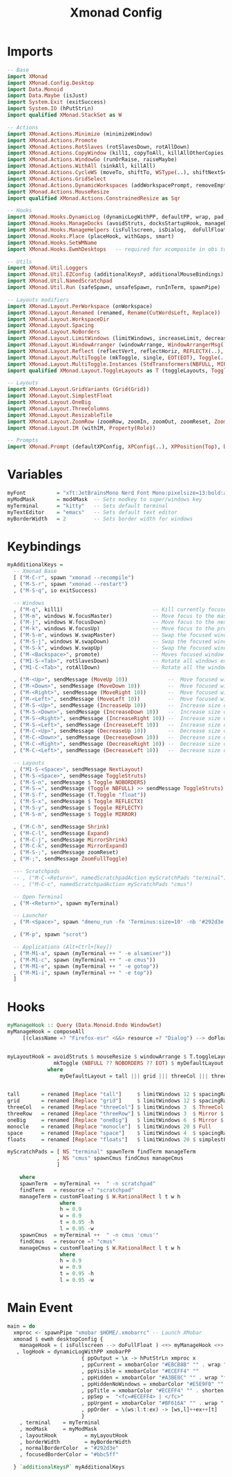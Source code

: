 #+TITLE: Xmonad Config
#+STARTUP: overview
#+PROPERTY: header-args :tangle "~/.xmonad/xmonad.hs"

* Imports
#+begin_src haskell
-- Base
import XMonad
import XMonad.Config.Desktop
import Data.Monoid
import Data.Maybe (isJust)
import System.Exit (exitSuccess)
import System.IO (hPutStrLn)
import qualified XMonad.StackSet as W

-- Actions
import XMonad.Actions.Minimize (minimizeWindow)
import XMonad.Actions.Promote
import XMonad.Actions.RotSlaves (rotSlavesDown, rotAllDown)
import XMonad.Actions.CopyWindow (kill1, copyToAll, killAllOtherCopies, runOrCopy)
import XMonad.Actions.WindowGo (runOrRaise, raiseMaybe)
import XMonad.Actions.WithAll (sinkAll, killAll)
import XMonad.Actions.CycleWS (moveTo, shiftTo, WSType(..), shiftNextScreen, shiftPrevScreen)
import XMonad.Actions.GridSelect
import XMonad.Actions.DynamicWorkspaces (addWorkspacePrompt, removeEmptyWorkspace)
import XMonad.Actions.MouseResize
import qualified XMonad.Actions.ConstrainedResize as Sqr

-- Hooks
import XMonad.Hooks.DynamicLog (dynamicLogWithPP, defaultPP, wrap, pad, xmobarPP, xmobarColor, shorten, PP(..))
import XMonad.Hooks.ManageDocks (avoidStruts, docksStartupHook, manageDocks, ToggleStruts(..))
import XMonad.Hooks.ManageHelpers (isFullscreen, isDialog,  doFullFloat, doCenterFloat)
import XMonad.Hooks.Place (placeHook, withGaps, smart)
import XMonad.Hooks.SetWMName
import XMonad.Hooks.EwmhDesktops   -- required for xcomposite in obs to work

-- Utils
import XMonad.Util.Loggers
import XMonad.Util.EZConfig (additionalKeysP, additionalMouseBindings)
import XMonad.Util.NamedScratchpad
import XMonad.Util.Run (safeSpawn, unsafeSpawn, runInTerm, spawnPipe)

-- Layouts modifiers
import XMonad.Layout.PerWorkspace (onWorkspace)
import XMonad.Layout.Renamed (renamed, Rename(CutWordsLeft, Replace))
import XMonad.Layout.WorkspaceDir
import XMonad.Layout.Spacing
import XMonad.Layout.NoBorders
import XMonad.Layout.LimitWindows (limitWindows, increaseLimit, decreaseLimit)
import XMonad.Layout.WindowArranger (windowArrange, WindowArrangerMsg(..))
import XMonad.Layout.Reflect (reflectVert, reflectHoriz, REFLECTX(..), REFLECTY(..))
import XMonad.Layout.MultiToggle (mkToggle, single, EOT(EOT), Toggle(..), (??))
import XMonad.Layout.MultiToggle.Instances (StdTransformers(NBFULL, MIRROR, NOBORDERS))
import qualified XMonad.Layout.ToggleLayouts as T (toggleLayouts, ToggleLayout(Toggle))

-- Layouts
import XMonad.Layout.GridVariants (Grid(Grid))
import XMonad.Layout.SimplestFloat
import XMonad.Layout.OneBig
import XMonad.Layout.ThreeColumns
import XMonad.Layout.ResizableTile
import XMonad.Layout.ZoomRow (zoomRow, zoomIn, zoomOut, zoomReset, ZoomMessage(ZoomFullToggle))
import XMonad.Layout.IM (withIM, Property(Role))

-- Prompts
import XMonad.Prompt (defaultXPConfig, XPConfig(..), XPPosition(Top), Direction1D(..))
#+end_src
* Variables
#+begin_src haskell
myFont          = "xft:JetBrainsMono Nerd Font Mono:pixelsize=13:bold:antialias=true:hinting=true"
myModMask       = mod4Mask  -- Sets modkey to super/windows key
myTerminal      = "kitty"   -- Sets default terminal
myTextEditor    = "emacs"   -- Sets default text editor
myBorderWidth   = 2         -- Sets border width for windows
#+end_src
* Keybindings
#+begin_src haskell
myAdditionalKeys =
  -- Xmonad Base
  [ ("M-C-r", spawn "xmonad --recompile")
  , ("M-S-r", spawn "xmonad --restart")
  , ("M-S-q", io exitSuccess)

  -- Windows
  , ("M-q", kill1)                             -- Kill currently focused client
  , ("M-m", windows W.focusMaster)             -- Move focus to the master window
  , ("M-j", windows W.focusDown)               -- Move focus to the next window
  , ("M-k", windows W.focusUp)                 -- Move focus to the prev window
  , ("M-S-m", windows W.swapMaster)            -- Swap the focused window and the master window
  , ("M-S-j", windows W.swapDown)              -- Swap the focused window with the next window
  , ("M-S-k", windows W.swapUp)                -- Swap the focused window with the prev window
  , ("M-<Backspace>", promote)                 -- Moves focused window to master, all others maintain order
  , ("M1-S-<Tab>", rotSlavesDown)              -- Rotate all windows except master and keep focus in place
  , ("M1-C-<Tab>", rotAllDown)                 -- Rotate all the windows in the current stack

  , ("M-<Up>", sendMessage (MoveUp 10))             --  Move focused window to up
  , ("M-<Down>", sendMessage (MoveDown 10))         --  Move focused window to down
  , ("M-<Right>", sendMessage (MoveRight 10))       --  Move focused window to right
  , ("M-<Left>", sendMessage (MoveLeft 10))         --  Move focused window to left
  , ("M-S-<Up>", sendMessage (IncreaseUp 10))       --  Increase size of focused window up
  , ("M-S-<Down>", sendMessage (IncreaseDown 10))   --  Increase size of focused window down
  , ("M-S-<Right>", sendMessage (IncreaseRight 10)) --  Increase size of focused window right
  , ("M-S-<Left>", sendMessage (IncreaseLeft 10))   --  Increase size of focused window left
  , ("M-C-<Up>", sendMessage (DecreaseUp 10))       --  Decrease size of focused window up
  , ("M-C-<Down>", sendMessage (DecreaseDown 10))   --  Decrease size of focused window down
  , ("M-C-<Right>", sendMessage (DecreaseRight 10)) --  Decrease size of focused window right
  , ("M-C-<Left>", sendMessage (DecreaseLeft 10))   --  Decrease size of focused window left

  -- Layouts
  , ("M1-S-<Space>", sendMessage NextLayout)                              -- Switch to next layout
  , ("M-S-<Space>", sendMessage ToggleStruts)                          -- Toggles struts
  , ("M-S-n", sendMessage $ Toggle NOBORDERS)                          -- Toggles noborder
  , ("M-S-=", sendMessage (Toggle NBFULL) >> sendMessage ToggleStruts) -- Toggles noborder/full
  , ("M-S-f", sendMessage (T.Toggle "float"))
  , ("M-S-x", sendMessage $ Toggle REFLECTX)
  , ("M-S-y", sendMessage $ Toggle REFLECTY)
  , ("M-S-m", sendMessage $ Toggle MIRROR)

  , ("M-C-h", sendMessage Shrink)
  , ("M-C-l", sendMessage Expand)
  , ("M-C-j", sendMessage MirrorShrink)
  , ("M-C-k", sendMessage MirrorExpand)
  , ("M-S-;", sendMessage zoomReset)
  , ("M-;", sendMessage ZoomFullToggle)

  --- Scratchpads
  -- , ("M-C-<Return>", namedScratchpadAction myScratchPads "terminal")
  -- , ("M-C-c", namedScratchpadAction myScratchPads "cmus")

  -- Open Terminal
  , ("M-<Return>", spawn myTerminal)

  -- Launcher
  , ("M-<Space>", spawn "dmenu_run -fn 'Terminus:size=10' -nb '#292d3e' -nf '#bbc5ff' -sb '#82AAFF' -sf '#292d3e' -p 'dmenu:'")

  , ("M-p", spawn "scrot")

  -- Applications (Alt+Ctrl+[key])
  , ("M-M1-a", spawn (myTerminal ++ " -e alsamixer"))
  , ("M-M1-c", spawn (myTerminal ++ " -e cmus"))
  , ("M-M1-e", spawn (myTerminal ++ " -e gotop"))
  , ("M-M1-i", spawn (myTerminal ++ " -e top"))
  ]
#+end_src
* Hooks
#+begin_src haskell
myManageHook :: Query (Data.Monoid.Endo WindowSet)
myManageHook = composeAll
     [(className =? "Firefox-esr" <&&> resource =? "Dialog") --> doFloat] <+> namedScratchpadManageHook myScratchPads


myLayoutHook = avoidStruts $ mouseResize $ windowArrange $ T.toggleLayouts floats $
               mkToggle (NBFULL ?? NOBORDERS ?? EOT) $ myDefaultLayout
             where
                 myDefaultLayout = tall ||| grid ||| threeCol ||| threeRow ||| oneBig ||| noBorders monocle ||| space ||| floats


tall       = renamed [Replace "tall"]     $ limitWindows 12 $ spacingRaw True (Border 0 10 10 10) True (Border 10 10 10 10) True $ ResizableTall 1 (3/100) (1/2) []
grid       = renamed [Replace "grid"]     $ limitWindows 12 $ spacingRaw True (Border 0 10 10 10) True (Border 10 10 10 10) True $ mkToggle (single MIRROR) $ Grid (16/10)
threeCol   = renamed [Replace "threeCol"] $ limitWindows 3  $ ThreeCol 1 (3/100) (1/2)
threeRow   = renamed [Replace "threeRow"] $ limitWindows 3  $ Mirror $ mkToggle (single MIRROR) zoomRow
oneBig     = renamed [Replace "oneBig"]   $ limitWindows 6  $ Mirror $ mkToggle (single MIRROR) $ mkToggle (single REFLECTX) $ mkToggle (single REFLECTY) $ OneBig (5/9) (8/12)
monocle    = renamed [Replace "monocle"]  $ limitWindows 20 $ Full
space      = renamed [Replace "space"]    $ limitWindows 4  $ spacingRaw True (Border 0 10 10 10) True (Border 10 10 10 10) True $ Mirror $ mkToggle (single MIRROR) $ mkToggle (single REFLECTX) $ mkToggle (single REFLECTY) $ OneBig (2/3) (2/3)
floats     = renamed [Replace "floats"]   $ limitWindows 20 $ simplestFloat

myScratchPads = [ NS "terminal" spawnTerm findTerm manageTerm
                , NS "cmus" spawnCmus findCmus manageCmus
                ]

    where
    spawnTerm  = myTerminal ++  " -n scratchpad"
    findTerm   = resource =? "scratchpad"
    manageTerm = customFloating $ W.RationalRect l t w h
                 where
                 h = 0.9
                 w = 0.9
                 t = 0.95 -h
                 l = 0.95 -w
    spawnCmus  = myTerminal ++  " -n cmus 'cmus'"
    findCmus   = resource =? "cmus"
    manageCmus = customFloating $ W.RationalRect l t w h
                 where
                 h = 0.9
                 w = 0.9
                 t = 0.95 -h
                 l = 0.95 -w
#+end_src
* Main Event
#+begin_src haskell
main = do
  xmproc <- spawnPipe "xmobar $HOME/.xmobarrc" -- Launch XMobar
  xmonad $ ewmh desktopConfig {
    manageHook = ( isFullscreen --> doFullFloat ) <+> myManageHook <+> manageHook desktopConfig <+> manageDocks
   , logHook = dynamicLogWithPP xmobarPP
                        { ppOutput = \x -> hPutStrLn xmproc x
                        , ppCurrent = xmobarColor "#EBCB8B" "" . wrap "[" "]" -- Current workspace in xmobar
                        , ppVisible = xmobarColor "#ECEFF4" ""                -- Visible but not current workspace
                        , ppHidden = xmobarColor "#A3BE8C" "" . wrap "*" ""   -- Hidden workspaces in xmobar
                        , ppHiddenNoWindows = xmobarColor "#E5E9F0" ""        -- Hidden workspaces (no windows)
                        , ppTitle = xmobarColor "#ECEFF4" "" . shorten 80     -- Title of active window in xmobar
                        , ppSep =  "<fc=#ECEFF4> | </fc>"                     -- Separators in xmobar
                        , ppUrgent = xmobarColor "#BF616A" "" . wrap "!" "!"  -- Urgent workspace
                        , ppOrder  = \(ws:l:t:ex) -> [ws,l]++ex++[t]
                        }
    , terminal    = myTerminal
    , modMask     = myModMask
    , layoutHook         = myLayoutHook
    , borderWidth        = myBorderWidth
    , normalBorderColor  = "#292d3e"
    , focusedBorderColor = "#bbc5ff"

  } `additionalKeysP` myAdditionalKeys

#+end_src
